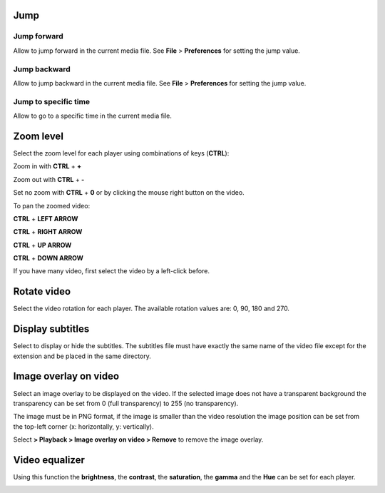 


Jump
------------------------------------------------------------------------------------------------------------------------



Jump forward
........................................................................................................................

Allow to jump forward in the current media file. See **File** > **Preferences**  for setting the jump value.




Jump backward
........................................................................................................................

Allow to jump backward in the current media file. See **File** > **Preferences**  for setting the jump value.



Jump to specific time
........................................................................................................................

Allow to go to a specific time in the current media file.





Zoom level
------------------------------------------------------------------------------------------------------------------------

Select the zoom level for each player using combinations of keys (**CTRL**):

Zoom in with **CTRL** + **+**

Zoom out with **CTRL** + **-**

Set no zoom with **CTRL** + **0** or by clicking the mouse right button on the video.

To pan the zoomed video:

**CTRL** + **LEFT ARROW**

**CTRL** + **RIGHT ARROW**

**CTRL** + **UP ARROW**

**CTRL** + **DOWN ARROW** 

If you have many video, first select the video by a left-click before.



..
   Select the zoom level for each player. The available zoom values are: 2, 1, 0.5 and 0.25.
   In case of simultaneous playing you can set different values of zoom for each player.


   .. image:: images/zoom_level.png
      :alt: Zoom level
      :width: 4cm



Rotate video
------------------------------------------------------------------------------------------------------------------------

Select the video rotation for each player. The available rotation values are: 0, 90, 180 and 270.


.. image:: images/rotate_displayed_video.png
   :alt: Rotate video
   :width: 4cm




Display subtitles
------------------------------------------------------------------------------------------------------------------------

Select to display or hide the subtitles. The subtitles file must have exactly the same name of the video file except for the extension and be placed in the same directory.

.. image:: images/display_subtitles.png
   :alt: Display subtitles
   :width: 4cm


Image overlay on video
------------------------------------------------------------------------------------------------------------------------

Select an image overlay to be displayed on the video.
If the selected image does not have a transparent background the transparency can be set from 0 (full transparency) to 255 (no transparency).

The image must be in PNG format, if the image is smaller than the video resolution the image position can be set from the
top-left corner (x: horizontally, y: vertically).


.. image:: images/select_image_overlay.png
   :alt: Image overlay
   :width: 5cm


Select **> Playback > Image overlay on video > Remove** to remove the image overlay.


Video equalizer
------------------------------------------------------------------------------------------------------------------------


Using this function the **brightness**, the **contrast**, the **saturation**, the **gamma** and the **Hue** can be set for each player.

.. image:: images/video_equalizer.jpg
   :alt: Video equalizer
   :width: 15cm

